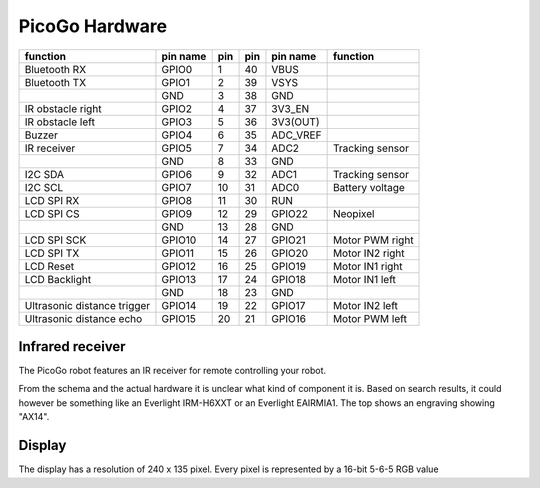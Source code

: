 PicoGo Hardware
===============

+-----------------------------+----------+-----+-----+----------+-----------------+
| function                    | pin name | pin | pin | pin name | function        |
+=============================+==========+=====+=====+==========+=================+
| Bluetooth RX                | GPIO0    | 1   | 40  | VBUS     |                 |
+-----------------------------+----------+-----+-----+----------+-----------------+
| Bluetooth TX                | GPIO1    | 2   | 39  | VSYS     |                 |
+-----------------------------+----------+-----+-----+----------+-----------------+
|                             | GND      | 3   | 38  | GND      |                 |
+-----------------------------+----------+-----+-----+----------+-----------------+
| IR obstacle right           | GPIO2    | 4   | 37  | 3V3_EN   |                 |
+-----------------------------+----------+-----+-----+----------+-----------------+
| IR obstacle left            | GPIO3    | 5   | 36  | 3V3(OUT) |                 |
+-----------------------------+----------+-----+-----+----------+-----------------+
| Buzzer                      | GPIO4    | 6   | 35  | ADC_VREF |                 |
+-----------------------------+----------+-----+-----+----------+-----------------+
| IR receiver                 | GPIO5    | 7   | 34  | ADC2     | Tracking sensor |
+-----------------------------+----------+-----+-----+----------+-----------------+
|                             | GND      | 8   | 33  | GND      |                 |
+-----------------------------+----------+-----+-----+----------+-----------------+
| I2C SDA                     | GPIO6    | 9   | 32  | ADC1     | Tracking sensor |
+-----------------------------+----------+-----+-----+----------+-----------------+
| I2C SCL                     | GPIO7    | 10  | 31  | ADC0     | Battery voltage |
+-----------------------------+----------+-----+-----+----------+-----------------+
| LCD SPI RX                  | GPIO8    | 11  | 30  | RUN      |                 |
+-----------------------------+----------+-----+-----+----------+-----------------+
| LCD SPI CS                  | GPIO9    | 12  | 29  | GPIO22   | Neopixel        |
+-----------------------------+----------+-----+-----+----------+-----------------+
|                             | GND      | 13  | 28  | GND      |                 |
+-----------------------------+----------+-----+-----+----------+-----------------+
| LCD SPI SCK                 | GPIO10   | 14  | 27  | GPIO21   | Motor PWM right |
+-----------------------------+----------+-----+-----+----------+-----------------+
| LCD SPI TX                  | GPIO11   | 15  | 26  | GPIO20   | Motor IN2 right |
+-----------------------------+----------+-----+-----+----------+-----------------+
| LCD Reset                   | GPIO12   | 16  | 25  | GPIO19   | Motor IN1 right |
+-----------------------------+----------+-----+-----+----------+-----------------+
| LCD Backlight               | GPIO13   | 17  | 24  | GPIO18   | Motor IN1 left  |
+-----------------------------+----------+-----+-----+----------+-----------------+
|                             | GND      | 18  | 23  | GND      |                 |
+-----------------------------+----------+-----+-----+----------+-----------------+
| Ultrasonic distance trigger | GPIO14   | 19  | 22  | GPIO17   | Motor IN2 left  |
+-----------------------------+----------+-----+-----+----------+-----------------+
| Ultrasonic distance echo    | GPIO15   | 20  | 21  | GPIO16   | Motor PWM left  |
+-----------------------------+----------+-----+-----+----------+-----------------+

Infrared receiver
-----------------

The PicoGo robot features an IR receiver for remote controlling your robot.

.. image:: images/ir_recv_schema.png
    :alt: IR receiver schema
    :width: 49%
.. image:: images/ir_recv_location.png
    :alt: IR receiver location on the robot
    :width: 49%

From the schema and the actual hardware it is unclear what kind of component it is.
Based on search results, it could however be something like an Everlight IRM-H6XXT
or an Everlight EAIRMIA1. The top shows an engraving showing "AX14".

Display
-------

The display has a resolution of 240 x 135 pixel. Every pixel is represented by a 16-bit 5-6-5 RGB value